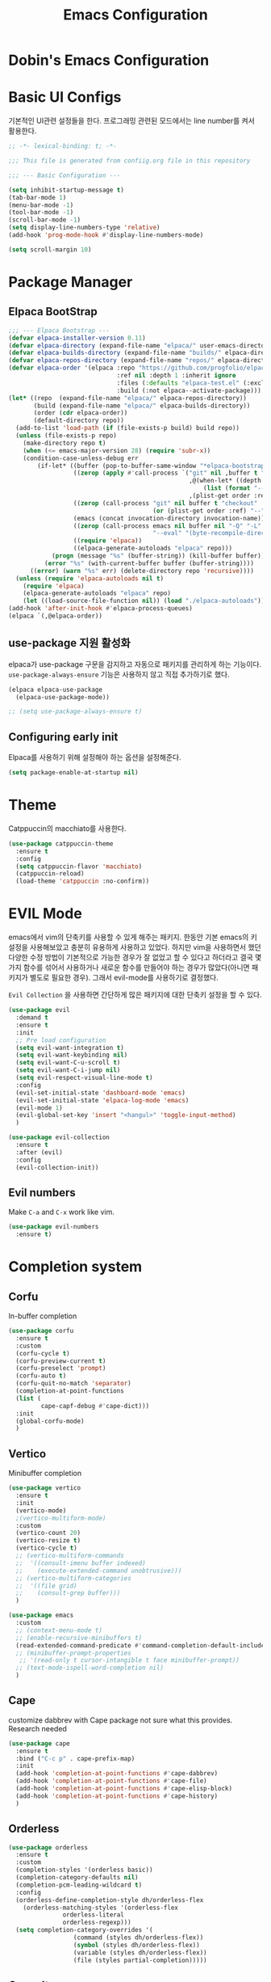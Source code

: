 #+TITLE: Emacs Configuration
#+PROPERTY: header-args :mkdirp yes

* Dobin's Emacs Configuration

* Basic UI Configs
기본적인 UI관련 설정들을 한다.
프로그래밍 관련된 모드에서는 line number를 켜서 활용한다. 

#+BEGIN_SRC emacs-lisp :tangle init.el
  ;; -*- lexical-binding: t; -*-

  ;;; This file is generated from confiig.org file in this repository

  ;;; --- Basic Configuration ---

  (setq inhibit-startup-message t)
  (tab-bar-mode 1)
  (menu-bar-mode -1)
  (tool-bar-mode -1)
  (scroll-bar-mode -1)
  (setq display-line-numbers-type 'relative)
  (add-hook 'prog-mode-hook #'display-line-numbers-mode)

  (setq scroll-margin 10)
#+END_SRC

* Package Manager


** Elpaca BootStrap
#+begin_src emacs-lisp :tangle init.el
  ;;; --- Elpaca Bootstrap ---
  (defvar elpaca-installer-version 0.11)
  (defvar elpaca-directory (expand-file-name "elpaca/" user-emacs-directory))
  (defvar elpaca-builds-directory (expand-file-name "builds/" elpaca-directory))
  (defvar elpaca-repos-directory (expand-file-name "repos/" elpaca-directory))
  (defvar elpaca-order '(elpaca :repo "https://github.com/progfolio/elpaca.git"
                                :ref nil :depth 1 :inherit ignore
                                :files (:defaults "elpaca-test.el" (:exclude "extensions"))
                                :build (:not elpaca--activate-package)))
  (let* ((repo  (expand-file-name "elpaca/" elpaca-repos-directory))
         (build (expand-file-name "elpaca/" elpaca-builds-directory))
         (order (cdr elpaca-order))
         (default-directory repo))
    (add-to-list 'load-path (if (file-exists-p build) build repo))
    (unless (file-exists-p repo)
      (make-directory repo t)
      (when (<= emacs-major-version 28) (require 'subr-x))
      (condition-case-unless-debug err
          (if-let* ((buffer (pop-to-buffer-same-window "*elpaca-bootstrap*"))
                    ((zerop (apply #'call-process `("git" nil ,buffer t "clone"
                                                    ,@(when-let* ((depth (plist-get order :depth)))
                                                        (list (format "--depth=%d" depth) "--no-single-branch"))
                                                    ,(plist-get order :repo) ,repo))))
                    ((zerop (call-process "git" nil buffer t "checkout"
                                          (or (plist-get order :ref) "--"))))
                    (emacs (concat invocation-directory invocation-name))
                    ((zerop (call-process emacs nil buffer nil "-Q" "-L" "." "--batch"
                                          "--eval" "(byte-recompile-directory \".\" 0 'force)")))
                    ((require 'elpaca))
                    ((elpaca-generate-autoloads "elpaca" repo)))
              (progn (message "%s" (buffer-string)) (kill-buffer buffer))
            (error "%s" (with-current-buffer buffer (buffer-string))))
        ((error) (warn "%s" err) (delete-directory repo 'recursive))))
    (unless (require 'elpaca-autoloads nil t)
      (require 'elpaca)
      (elpaca-generate-autoloads "elpaca" repo)
      (let ((load-source-file-function nil)) (load "./elpaca-autoloads"))))
  (add-hook 'after-init-hook #'elpaca-process-queues)
  (elpaca `(,@elpaca-order))
#+end_src
** use-package 지원 활성화
elpaca가 use-package 구문을 감지하고 자동으로 패키지를 관리하게 하는 기능이다.
=use-package-always-ensure= 기능은 사용하지 않고 직접 추가하기로 했다.

#+begin_src emacs-lisp :tangle init.el
  (elpaca elpaca-use-package
    (elpaca-use-package-mode))

  ;; (setq use-package-always-ensure t)
  
#+end_src

** Configuring early init
Elpaca를 사용하기 위해 설정해야 하는 옵션을 설정해준다. 

#+begin_src emacs-lisp :tangle early-init.el
  (setq package-enable-at-startup nil)
#+end_src

* Theme
Catppuccin의 macchiato를 사용한다.

 #+begin_src emacs-lisp :tangle init.el
   (use-package catppuccin-theme
     :ensure t
     :config
     (setq catppuccin-flavor 'macchiato)
     (catppuccin-reload)
     (load-theme 'catppuccin :no-confirm))
 #+end_src

* EVIL Mode
emacs에서 vim의 단축키를 사용할 수 있게 해주는 패키지.
한동안 기본 emacs의 키 설정을 사용해보았고 충분히 유용하게 사용하고 있었다. 하지만 vim을 사용하면서 했던 다양한 수정 방법이 기본적으로 가능한 경우가 잘 없었고 할 수 있다고 하더라고 결국 몇 가지 함수를 섞어서 사용하거나 새로운 함수를 만들어야 하는 경우가 많았다(아니면 패키지가 별도로 필요한 경우). 그래서 evil-mode를 사용하기로 결정했다.

=Evil Collection= 을 사용하면 간단하게 많은 패키지에 대한 단축키 설정을 할 수 있다.
#+begin_src emacs-lisp :tangle init.el
  (use-package evil
    :demand t
    :ensure t
    :init
    ;; Pre load configuration
    (setq evil-want-integration t)
    (setq evil-want-keybinding nil)
    (setq evil-want-C-u-scroll t)
    (setq evil-want-C-i-jump nil)
    (setq evil-respect-visual-line-mode t)
    :config
    (evil-set-initial-state 'dashboard-mode 'emacs)
    (evil-set-initial-state 'elpaca-log-mode 'emacs)
    (evil-mode 1)
    (evil-global-set-key 'insert "<hangul>" 'toggle-input-method)
    )

  (use-package evil-collection
    :ensure t
    :after (evil)
    :config
    (evil-collection-init))
#+end_src

** Evil numbers
Make =C-a= and =C-x= work like vim.

#+begin_src emacs-lisp :tangle init.el
  (use-package evil-numbers
    :ensure t)
#+end_src


* Completion system
** Corfu
In-buffer completion
#+begin_src emacs-lisp :tangle init.el
  (use-package corfu
    :ensure t
    :custom
    (corfu-cycle t)
    (corfu-preview-current t)
    (corfu-preselect 'prompt)
    (corfu-auto t)
    (corfu-quit-no-match 'separator)
    (completion-at-point-functions
  	(list (
  	       cape-capf-debug #'cape-dict)))
    :init
    (global-corfu-mode)
    )
#+end_src
** Vertico
Minibuffer completion
#+begin_src emacs-lisp :tangle init.el
  (use-package vertico
    :ensure t
    :init
    (vertico-mode)
    ;(vertico-multiform-mode)
    :custom
    (vertico-count 20)
    (vertico-resize t)
    (vertico-cycle t)
    ;; (vertico-multiform-commands
    ;;  '((consult-imenu buffer indexed)
    ;;    (execute-extended-command unobtrusive)))
    ;; (vertico-multiform-categories
    ;;  '((file grid)
    ;;    (consult-grep buffer)))
    )

  #+end_src

#+begin_src emacs-lisp :tangle init.el
  (use-package emacs
    :custom
    ;; (context-menu-mode t)
    ;; (enable-recursive-minibuffers t)
    (read-extended-command-predicate #'command-completion-default-include-p)
    ;; (minibuffer-prompt-properties
     ;; '(read-only t cursor-intangible t face minibuffer-prompt))
    ;; (text-mode-ispell-word-completion nil)
    )
#+end_src

** Cape
customize dabbrev with Cape package
not sure what this provides. Research needed
#+begin_src emacs-lisp :tangle init.el
  (use-package cape
    :ensure t
    :bind ("C-c p" . cape-prefix-map)
    :init
    (add-hook 'completion-at-point-functions #'cape-dabbrev)
    (add-hook 'completion-at-point-functions #'cape-file)
    (add-hook 'completion-at-point-functions #'cape-elisp-block)
    (add-hook 'completion-at-point-functions #'cape-history)
    )
#+end_src
** Orderless
#+begin_src emacs-lisp :tangle init.el
  (use-package orderless
    :ensure t
    :custom
    (completion-styles '(orderless basic))
    (completion-category-defaults nil)
    (completion-pcm-leading-wildcard t)
    :config
    (orderless-define-completion-style dh/orderless-flex
      (orderless-matching-styles '(orderless-flex
  				 orderless-literal
  				 orderless-regexp)))
    (setq completion-category-overrides '(
  					(command (styles dh/orderless-flex))
  					(symbol (styles dh/orderless-flex))
  					(variable (styles dh/orderless-flex))
  					(file (styles partial-completion)))))
#+end_src

** Consult
#+begin_src emacs-lisp :tangle init.el
  (use-package consult
    :ensure t
    :hook (completion-list-mode . consult-preview-at-point-mode)
    :config
    (consult-customize
     consult-theme :preview-key '(:debounce 0.2 any)
     consult-ripgrep consult-git-grep consult-grep consult-man consult-bookmark consult-recent-file consult-xref consult--source-bookmark consult--source-file-register consult--source-recent-file consult--source-project-recent-file :preview-key '(:debounce 0.4 any)))
#+end_src
* Magit
#+begin_src emacs-lisp :tangle init.el
  (use-package transient
    :ensure t)
  (use-package magit
    :ensure t
    :after transient)
#+end_src
* Which-key

#+begin_src emacs-lisp :tangle init.el
  (use-package which-key
    :diminish
    :ensure t
    :config
    (which-key-mode 1))
#+end_src

* Util

#+begin_src emacs-lisp :tangle init.el
  ;; auto pair
  (electric-pair-mode 1)
  (savehist-mode 1)
  (recentf-mode 1)

  (setq completion-ignore-caes t
        read-file-name-completion-ignore-case t
        read-buffer-completion-ignore-case t)

  (save-place-mode 1)

  (global-auto-revert-mode 1)
  (setq global-auto-revert-non-file-buffers t) ;
#+end_src

* Modeline
 doom modeline
 #+begin_src emacs-lisp :tangle init.el
   (use-package doom-modeline
     :ensure t
     :init
     (doom-modeline-mode 1))
 #+end_src

* Dashboard

#+begin_src emacs-lisp :tangle init.el
  (use-package dashboard
    :ensure t
    :config
    (dashboard-setup-startup-hook))
#+end_src

* Keybinds

 #+begin_src emacs-lisp

 #+end_src

* Fonts
JetBrains Mono Nerd Font

=C-u C-x == 


#+begin_src emacs-lisp :tangle init.el
  (set-face-attribute 'default nil
  		    :height 150
  		    :family "JetBrainsMono Nerd Font")
#+end_src


#+begin_src emacs-lisp
  (defvar dh/kor-font
    (font-spec
     :family "D2CodingLigature Nerd Font"
     :regiistry "unicode-bmp"))
  (set-fontset-font "fontset-default"
  		  '(#xac00 . #xd7a3)
  		  dobin/kor-font)
  (set-fontset-font "fontset-default"
  		  '(#x1100 . #xffdc)
  		  dobin/kor-font)

  (add-to-list 'face-font-rescale-alist '(".*D2Coding.*" . 1.23))
  (setq-default line-spacing 5) ; 
#+end_src

#+begin_src emacs-lisp :tangle init.el
  (setq default-input-method "korean-hangul")
  (set-language-environment "Korean")
  (global-set-key (kbd "<hangul>") 'toggle-input-method)
#+end_src

#+begin_src emacs-lisp :tangle init.el
  (setq locale-coding-system 'utf-8)
  (set-keyboard-coding-system 'utf-8)
  (set-selection-coding-system 'utf-8)
  (set-default-coding-systems 'utf-8)
  (prefer-coding-system 'utf-8)
#+end_src

#+begin_src emacs-lisp :tangle init.el
  (setenv "GTK_IM_MODULE" "fcitx")
  (setenv "QT_IM_MODULE" "fcitx")
  (setenv "XMODIFIERS" "@im=fcitx")
#+end_src

* Org mode
Org mode
#+begin_src emacs-lisp :tangle init.el
  (use-package org
    :ensure t
    :bind
    (
     :map org-mode-map
     ("C-c <up>" . org-priority-up)
     ("C-c <down>" . org-priority-down))
    )
#+end_src


#+begin_src emacs-lisp :tangle init.el
  (use-package org-super-agenda :ensure t)
  (use-package comment-tags :ensure t)

  (setq org-agenda-files '("~/org")) ; tell agenda where files are

  (setq org-log-done 'time) ; TODO
  (setq org-return-follows-link t) ; RET

  (add-to-list 'auto-mode-alist '("\\.org\\'" . org-mode))
  (add-hook 'org-mode-hook 'org-indent-mode)

  (setq org-hide-emphasis-markers t)
  (add-hook 'org-mode-hook 'visual-line-mode)
#+end_src

** Org Capture templates

#+begin_src emacs-lisp :tangle init.el
  (setq org-capture-templates
      '(
	("j" "Work Log Entry"
	 entry (file+datetree "~/org/work-log.org")
	 "* %?"
	 :empty-lines 0)
	("n" "Note"
	 entry (file+headline "~/org/notes.org" "Random notes")
	 "** %?"
	 :empty-lines 0)
	("g" "General To-Do"
	 entry (file+headline "~/org/todos.org" "General Tasks")
	 "* TODO [#B] %?\n:Created: %T\n "
	 :empty-lines 0)
	))
#+end_src

** ToDo States
todos of org can have states and the state can be changed with function.
First, set the states of the TODO
#+begin_src emacs-lisp :tangle init.el
  (setq org-todo-keywords
        '((sequence 
  	 "TODO(t)"
  	 "PLANNING(p)"
  	 "IN-PROGRESS(i@/!)"
  	 "VERIFYING(v!)"
  	 "|"
  	 "DONE(d)"
  	 "OBE(o@!)"
  	 "WONT-DO(w@/!)")))
#+end_src

Also, set colors for the todos, too.
#+begin_src emacs-lisp :tangle init.el
  (setq org-todo-keyword-faces
        '(
  	("TODO" . (:foreground "GoldenRod" :weight bold))
  	("PLANNING" . (:foreground "DeepPink" :weight bold))
  	("IN-PROGRESS" . (:foreground "Cyan" :weight bold))
  	("VERIFYING" . (:foreground "DarkOrange" :weight bold))
  	("BLOCKED" . (:foreground "Red" :weight bold))
  	("DONE" . (:foreground "LimeGreen" :weight bold))
  	("OBE" . (:foreground "LimeGreen" :weight bold))
  	("WONT-DO" . (:foreground "LimeGreen" :weight bold)
  	 )))
#+end_src

한글 입력 테스트 
